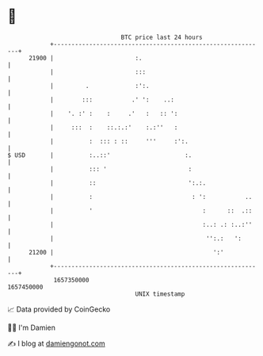 * 👋

#+begin_example
                                   BTC price last 24 hours                    
               +------------------------------------------------------------+ 
         21900 |                       :.                                   | 
               |                       :::                                  | 
               |         .             :':.                                 | 
               |        :::           .' ':    ..:                          | 
               |    '. :' :    :     .'   :   :: ':                         | 
               |     :::  :    ::.:.:'    :.:''   :                         | 
               |          :  ::: : ::     '''     :':.                      | 
   $ USD       |          :..::'                     :.                     | 
               |          ::: '                       :                     | 
               |          ::                          ':.:.                 | 
               |          :                            : ':           ..    | 
               |          '                               :      ::  .::    | 
               |                                          :..: .: :..:''    | 
               |                                           '':.:   ':       | 
         21200 |                                             ':'            | 
               +------------------------------------------------------------+ 
                1657350000                                        1657450000  
                                       UNIX timestamp                         
#+end_example
📈 Data provided by CoinGecko

🧑‍💻 I'm Damien

✍️ I blog at [[https://www.damiengonot.com][damiengonot.com]]
